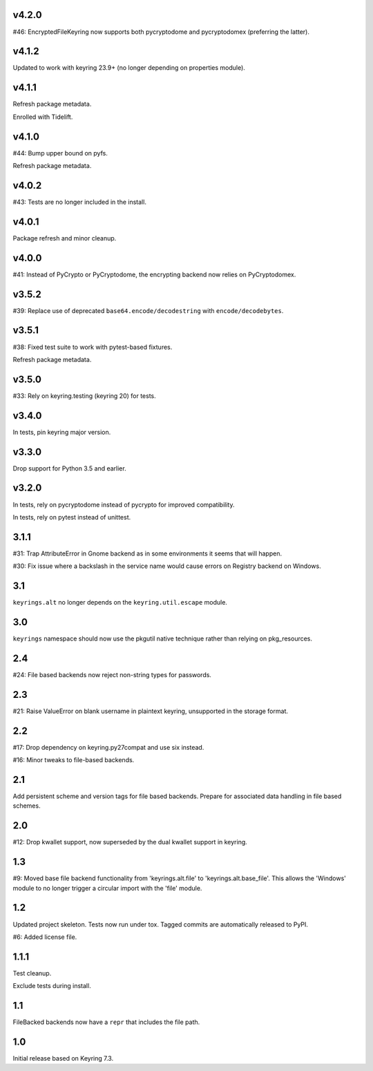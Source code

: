 v4.2.0
======

#46: EncryptedFileKeyring now supports both pycryptodome and
pycryptodomex (preferring the latter).

v4.1.2
======

Updated to work with keyring 23.9+ (no longer depending on properties
module).

v4.1.1
======

Refresh package metadata.

Enrolled with Tidelift.

v4.1.0
======

#44: Bump upper bound on pyfs.

Refresh package metadata.

v4.0.2
======

#43: Tests are no longer included in the install.

v4.0.1
======

Package refresh and minor cleanup.

v4.0.0
======

#41: Instead of PyCrypto or PyCryptodome, the encrypting backend
now relies on PyCryptodomex.

v3.5.2
======

#39: Replace use of deprecated ``base64.encode/decodestring``
with ``encode/decodebytes``.

v3.5.1
======

#38: Fixed test suite to work with pytest-based fixtures.

Refresh package metadata.

v3.5.0
======

#33: Rely on keyring.testing (keyring 20) for tests.

v3.4.0
======

In tests, pin keyring major version.

v3.3.0
======

Drop support for Python 3.5 and earlier.

v3.2.0
======

In tests, rely on pycryptodome instead of pycrypto for improved
compatibility.

In tests, rely on pytest instead of unittest.

3.1.1
=====

#31: Trap AttributeError in Gnome backend as in some environments
it seems that will happen.

#30: Fix issue where a backslash in the service name would cause
errors on Registry backend on Windows.


3.1
===

``keyrings.alt`` no longer depends on the ``keyring.util.escape``
module.

3.0
===

``keyrings`` namespace should now use the pkgutil native technique
rather than relying on pkg_resources.

2.4
===

#24: File based backends now reject non-string types for passwords.

2.3
===

#21: Raise ValueError on blank username in plaintext
keyring, unsupported in the storage format.

2.2
===

#17: Drop dependency on keyring.py27compat and use six
instead.

#16: Minor tweaks to file-based backends.

2.1
===

Add persistent scheme and version tags for file based backends.
Prepare for associated data handling in file based schemes.

2.0
===

#12: Drop kwallet support, now superseded by the dual kwallet
support in keyring.

1.3
===

#9: Moved base file backend functionality from 'keyrings.alt.file'
to 'keyrings.alt.base_file'. This allows the 'Windows' module to
no longer trigger a circular import with the 'file' module.

1.2
===

Updated project skeleton. Tests now run under tox. Tagged
commits are automatically released to PyPI.

#6: Added license file.

1.1.1
=====

Test cleanup.

Exclude tests during install.

1.1
===

FileBacked backends now have a ``repr`` that includes the file path.

1.0
===

Initial release based on Keyring 7.3.
